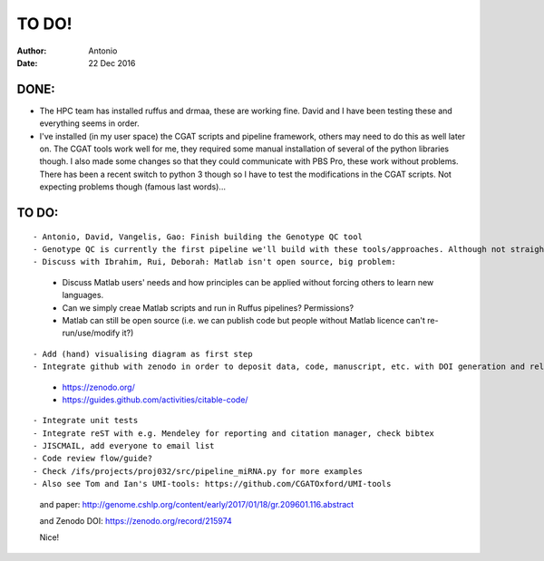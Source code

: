############
TO DO!
############

:Author: Antonio 
:Date: 22 Dec 2016


DONE:
#####
- The HPC team has installed ruffus and drmaa, these are working fine. David and I have been testing these and everything seems in order. 
- I've installed (in my user space) the CGAT scripts and pipeline framework, others may need to do this as well later on. The CGAT tools work well for me, they required some manual installation of several of the python libraries though. I also made some changes so that they could communicate with PBS Pro, these work without problems. There has been a recent switch to python 3 though so I have to test the modifications in the CGAT scripts. Not expecting problems though (famous last words)...

TO DO:
######

.. todo::
::

- Antonio, David, Vangelis, Gao: Finish building the Genotype QC tool
- Genotype QC is currently the first pipeline we'll build with these tools/approaches. Although not straightforward it'll essentially simply follow CGAT and Ruffus' workflow and tools. 
- Discuss with Ibrahim, Rui, Deborah: Matlab isn't open source, big problem: 
	+ Discuss Matlab users' needs and how principles can be applied without forcing others to learn new languages. 
	+ Can we simply creae Matlab scripts and run in Ruffus pipelines? Permissions?
	+ Matlab can still be open source (i.e. we can publish code but people without Matlab licence can't re-run/use/modify it?)

.. todo::
::

- Add (hand) visualising diagram as first step
- Integrate github with zenodo in order to deposit data, code, manuscript, etc. with DOI generation and release freeze for software citation?
	+ https://zenodo.org/
	+ https://guides.github.com/activities/citable-code/

.. todo::
::

- Integrate unit tests
- Integrate reST with e.g. Mendeley for reporting and citation manager, check bibtex
- JISCMAIL, add everyone to email list
- Code review flow/guide?
- Check /ifs/projects/proj032/src/pipeline_miRNA.py for more examples
- Also see Tom and Ian's UMI-tools: https://github.com/CGATOxford/UMI-tools 

	and paper: http://genome.cshlp.org/content/early/2017/01/18/gr.209601.116.abstract
	
	and Zenodo DOI: https://zenodo.org/record/215974
	
	Nice!
